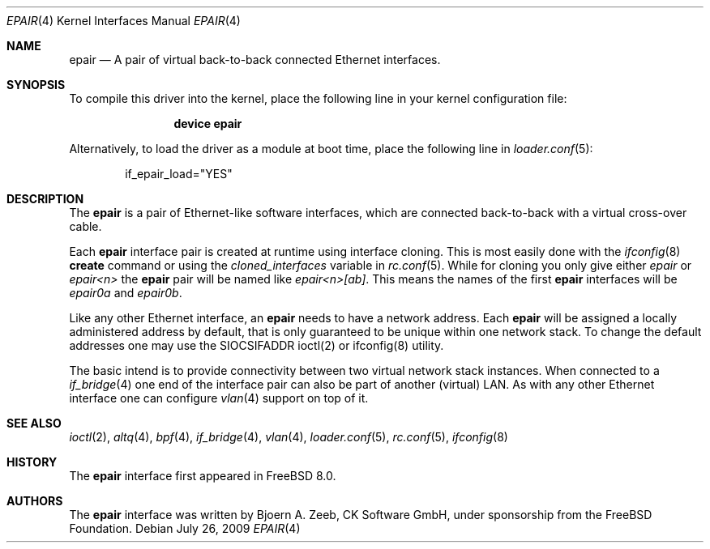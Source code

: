 .\"-
.\" Copyright (c) 2008 The FreeBSD Foundation
.\" All rights reserved.
.\"
.\" This software was developed by CK Software GmbH under sponsorship
.\" from the FreeBSD Foundation.
.\"
.\" Redistribution and use in source and binary forms, with or without
.\" modification, are permitted provided that the following conditions
.\" are met:
.\" 1. Redistributions of source code must retain the above copyright
.\" notice, this list of conditions and the following disclaimer.
.\" 2. Redistributions in binary form must reproduce the above copyright
.\" notice, this list of conditions and the following disclaimer in the
.\" documentation and/or other materials provided with the distribution.
.\"
.\" THIS SOFTWARE IS PROVIDED BY THE AUTHOR AND CONTRIBUTORS ``AS IS'' AND
.\" ANY EXPRESS OR IMPLIED WARRANTIES, INCLUDING, BUT NOT LIMITED TO, THE
.\" IMPLIED WARRANTIES OF MERCHANTABILITY AND FITNESS FOR A PARTICULAR PURPOSE
.\" ARE DISCLAIMED. IN NO EVENT SHALL THE AUTHOR OR CONTRIBUTORS BE LIABLE
.\" FOR ANY DIRECT, INDIRECT, INCIDENTAL, SPECIAL, EXEMPLARY, OR CONSEQUENTIAL
.\" DAMAGES (INCLUDING, BUT NOT LIMITED TO, PROCUREMENT OF SUBSTITUTE GOODS
.\" OR SERVICES; LOSS OF USE, DATA, OR PROFITS; OR BUSINESS INTERRUPTION)
.\" HOWEVER CAUSED AND ON ANY THEORY OF LIABILITY, WHETHER IN CONTRACT, STRICT
.\" LIABILITY, OR TORT (INCLUDING NEGLIGENCE OR OTHERWISE) ARISING IN ANY WAY
.\" OUT OF THE USE OF THIS SOFTWARE, EVEN IF ADVISED OF THE POSSIBILITY OF
.\" SUCH DAMAGE.
.\"
.\" $FreeBSD$
.\"
.Dd July 26, 2009
.Dt EPAIR 4
.Os
.Sh NAME
.Nm epair
.Nd A pair of virtual back-to-back connected Ethernet interfaces.
.Sh SYNOPSIS
To compile this driver into the kernel,
place the following line in your
kernel configuration file:
.Bd -ragged -offset indent
.Cd "device epair"
.Ed
.Pp
Alternatively, to load the driver as a
module at boot time, place the following line in
.Xr loader.conf 5 :
.Bd -literal -offset indent
if_epair_load="YES"
.Ed
.Sh DESCRIPTION
The
.Nm
is a pair of Ethernet-like software interfaces,
which are connected back-to-back with a virtual cross-over cable.
.Pp
Each
.Nm
interface pair is created at runtime using interface cloning.
This is most easily done with the
.Xr ifconfig 8
.Cm create
command or using the
.Va cloned_interfaces
variable in
.Xr rc.conf 5 .
While for cloning you only give either
.Pa epair
or
.Pa epair<n>
the
.Nm
pair will be named like
.Pa epair<n>[ab] .
This means the names of the first
.Nm
interfaces will be
.Pa epair0a
and
.Pa epair0b .
.Pp
Like any other Ethernet interface, an
.Nm
needs to have a network address.
Each
.Nm
will be assigned a locally administered address by default,
that is only guaranteed to be unique within one network stack.
To change the default addresses one may use the SIOCSIFADDR ioctl(2) or
ifconfig(8) utility.
.Pp
The basic intend is to provide connectivity between two virtual
network stack instances.
When connected to a
.Xr if_bridge 4
one end of the interface pair can also be part of another (virtual) LAN.
As with any other Ethernet interface one can configure
.Xr vlan 4
support on top of it.
.Sh SEE ALSO
.Xr ioctl 2 ,
.Xr altq 4 ,
.Xr bpf 4 ,
.Xr if_bridge 4 ,
.Xr vlan 4 ,
.Xr loader.conf 5 ,
.Xr rc.conf 5 ,
.Xr ifconfig 8
.Sh HISTORY
The
.Nm
interface first appeared in
.Fx 8.0 .
.Sh AUTHORS
The
.Nm
interface was written by
.An Bjoern A. Zeeb, CK Software GmbH,
under sponsorship from the FreeBSD Foundation.
